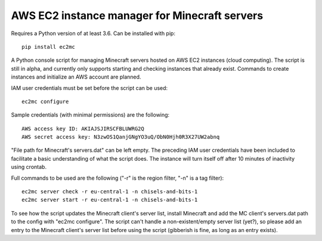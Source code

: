 AWS EC2 instance manager for Minecraft servers
==============================================

|PyPI Version| |Python Version|

Requires a Python version of at least 3.6.
Can be installed with pip::

	pip install ec2mc

A Python console script for managing Minecraft servers hosted on AWS EC2 instances (cloud computing).
The script is still in alpha, and currently only supports starting and checking instances that already exist.
Commands to create instances and initialize an AWS account are planned.

IAM user credentials must be set before the script can be used::

	ec2mc configure

Sample credentials (with minimal permissions) are the following::

	AWS access key ID: AKIAJSJIRSCFBLUWRG2Q
	AWS secret access key: N3zwOS1QanjGNgYO3uQ/ObN0Hjh0R3X27UW2abnq

"File path for Minecraft's servers.dat" can be left empty.
The preceding IAM user credentials have been included to facilitate a basic understanding of what the script does.
The instance will turn itself off after 10 minutes of inactivity using crontab.

Full commands to be used are the following ("-r" is the region filter, "-n" is a tag filter)::

	ec2mc server check -r eu-central-1 -n chisels-and-bits-1
	ec2mc server start -r eu-central-1 -n chisels-and-bits-1

To see how the script updates the Minecraft client's server list, install Minecraft and add the MC client's servers.dat path to the config with "ec2mc configure".
The script can't handle a non-existent/empty server list (yet?), so please add an entry to the Minecraft client's server list before using the script (gibberish is fine, as long as an entry exists).


.. |PyPI Version| image:: https://raw.githubusercontent.com/TakingItCasual/ec2mc/master/docs/images/pypi-v0.1.3-orange.svg?sanitize=true
   :target: https://pypi.org/project/ec2mc/

.. |Python Version| image:: https://raw.githubusercontent.com/TakingItCasual/ec2mc/master/docs/images/python-3.6-blue.svg?sanitize=true
   :target: https://pypi.org/project/ec2mc/
